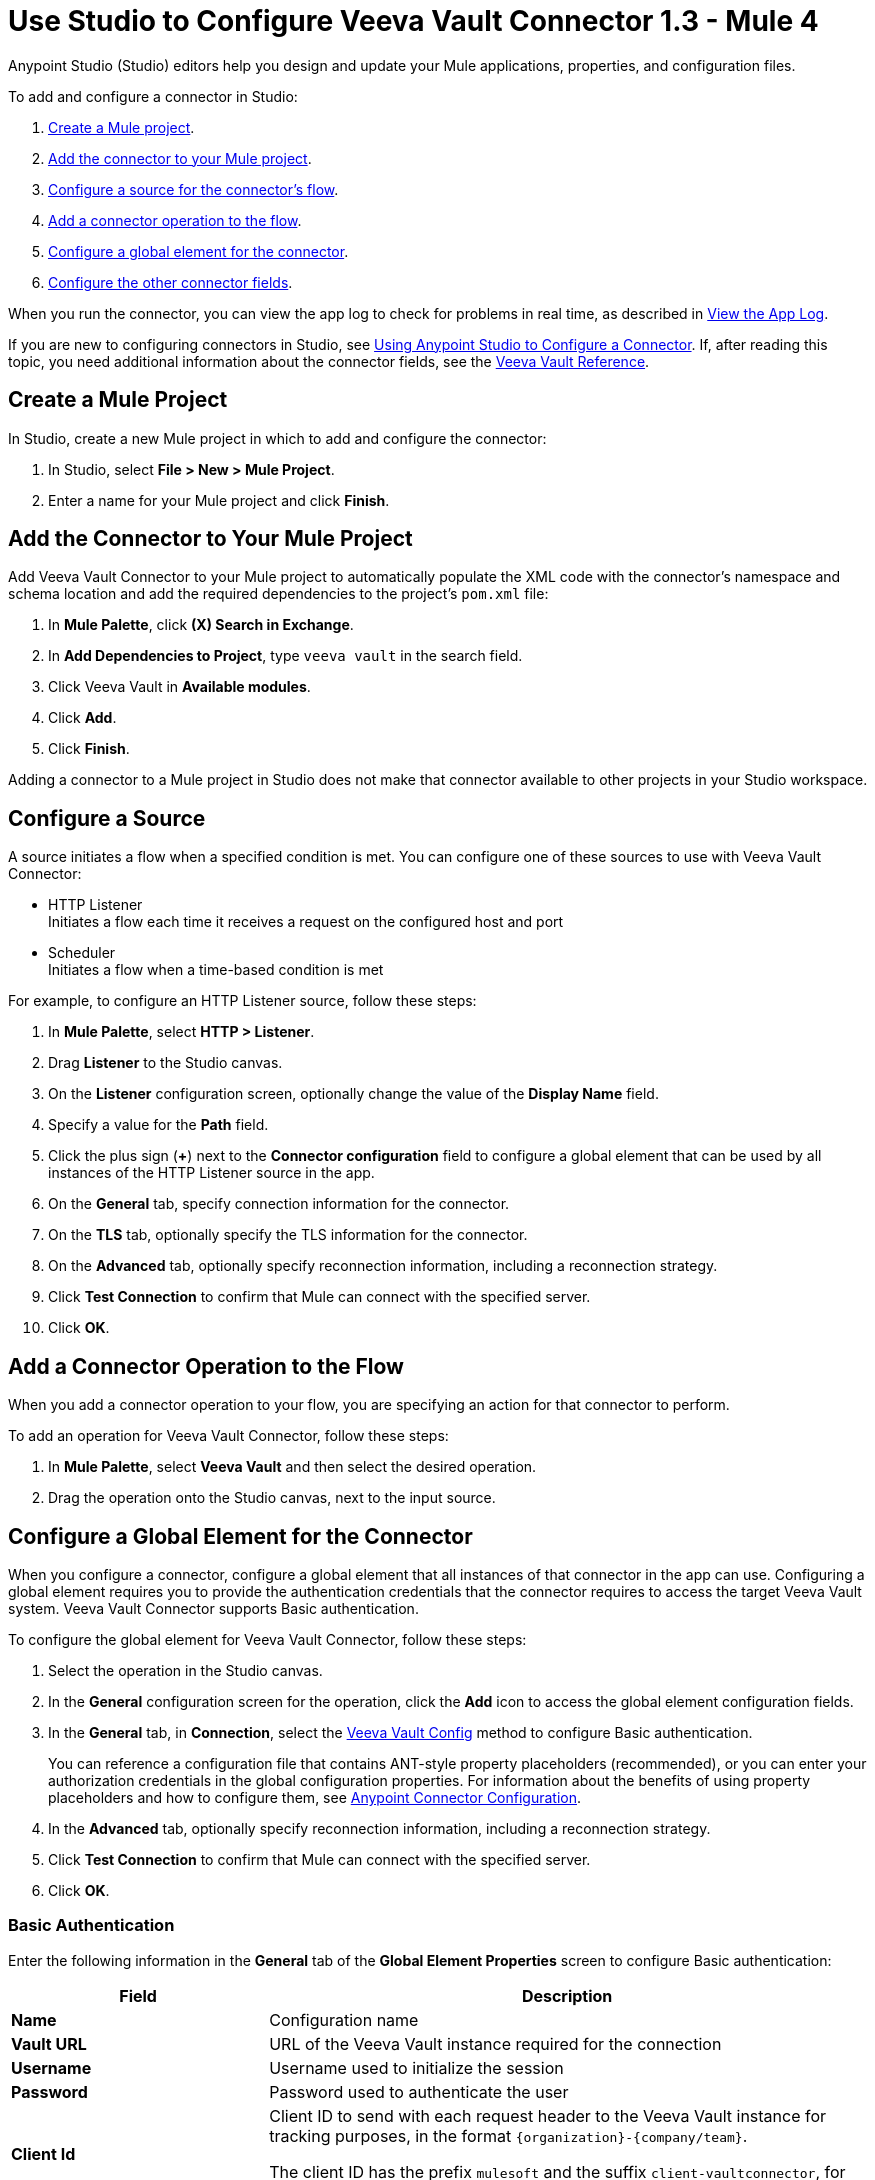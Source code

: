 = Use Studio to Configure Veeva Vault Connector 1.3 - Mule 4
:page-aliases: connectors::veevavault/veevavault-connector-studio.adoc, connectors::veevavault/veevavault-design-center.adoc

Anypoint Studio (Studio) editors help you design and update your Mule applications, properties, and configuration files.

To add and configure a connector in Studio:

. <<create-mule-project,Create a Mule project>>.
. <<add-connector-to-project,Add the connector to your Mule project>>.
. <<configure-source,Configure a source for the connector's flow>>.
. <<add-connector-operation,Add a connector operation to the flow>>.
. <<configure-global-element,Configure a global element for the connector>>.
. <<configure-other-fields,Configure the other connector fields>>.

When you run the connector, you can view the app log to check for problems in real time, as described in <<view-app-log,View the App Log>>.

If you are new to configuring connectors in Studio, see xref:connectors::introduction/intro-config-use-studio.adoc[Using Anypoint Studio to Configure a Connector]. If, after reading this topic, you need additional information about the connector fields, see the xref:veevavault-connector-reference.adoc[Veeva Vault Reference].

[[create-mule-project]]
== Create a Mule Project

In Studio, create a new Mule project in which to add and configure the connector:

. In Studio, select *File > New > Mule Project*.
. Enter a name for your Mule project and click *Finish*.

[[add-connector-to-project]]
== Add the Connector to Your Mule Project

Add Veeva Vault Connector to your Mule project to automatically populate the XML code with the connector's namespace and schema location and add the required dependencies to the project's `pom.xml` file:

. In *Mule Palette*, click *(X) Search in Exchange*.
. In *Add Dependencies to Project*, type `veeva vault` in the search field.
. Click Veeva Vault in *Available modules*.
. Click *Add*.
. Click *Finish*.

Adding a connector to a Mule project in Studio does not make that connector available to other projects in your Studio workspace.

[[configure-source]]
== Configure a Source

A source initiates a flow when a specified condition is met.
You can configure one of these sources to use with Veeva Vault Connector:

* HTTP Listener +
Initiates a flow each time it receives a request on the configured host and port
* Scheduler +
Initiates a flow when a time-based condition is met

For example, to configure an HTTP Listener source, follow these steps:

. In *Mule Palette*, select *HTTP > Listener*.
. Drag *Listener* to the Studio canvas.
. On the *Listener* configuration screen, optionally change the value of the *Display Name* field.
. Specify a value for the *Path* field.
. Click the plus sign (*+*) next to the *Connector configuration* field to configure a global element that can be used by all instances of the HTTP Listener source in the app.
. On the *General* tab, specify connection information for the connector.
. On the *TLS* tab, optionally specify the TLS information for the connector.
. On the *Advanced* tab, optionally specify reconnection information, including a reconnection strategy.
. Click *Test Connection* to confirm that Mule can connect with the specified server.
. Click *OK*.

[[add-connector-operation]]
== Add a Connector Operation to the Flow

When you add a connector operation to your flow, you are specifying an action for that connector to perform.

To add an operation for Veeva Vault Connector, follow these steps:

. In *Mule Palette*, select *Veeva Vault* and then select the desired operation.
. Drag the operation onto the Studio canvas, next to the input source.

[[configure-global-element]]
== Configure a Global Element for the Connector

When you configure a connector, configure a global element that all instances of that connector in the app can use. Configuring a global element requires you to provide the authentication credentials that the connector requires to access the target Veeva Vault system. Veeva Vault Connector supports Basic authentication.

To configure the global element for Veeva Vault Connector, follow these steps:

. Select the operation in the Studio canvas.
. In the *General* configuration screen for the operation, click the *Add* icon to access the global element configuration fields.
. In the *General* tab, in *Connection*, select the <<basic-auth, Veeva Vault Config>> method to configure Basic authentication.
+
You can reference a configuration file that contains ANT-style property placeholders (recommended), or you can enter your authorization credentials in the global configuration properties. For information about the benefits of using property placeholders and how to configure them, see xref:connectors::introduction/intro-connector-configuration-overview.adoc[Anypoint Connector Configuration].
. In the *Advanced* tab, optionally specify reconnection information, including a reconnection strategy.
. Click *Test Connection* to confirm that Mule can connect with the specified server.
. Click *OK*.

[[basic_auth]]
=== Basic Authentication

Enter the following information in the *General* tab of the *Global Element Properties* screen to configure Basic authentication:

[%header,cols="30s,70a"]
|===
|Field |Description
|Name | Configuration name
|Vault URL | URL of the Veeva Vault instance required for the connection
|Username | Username used to initialize the session
|Password | Password used to authenticate the user
|Client Id | Client ID to send with each request header to the Veeva Vault instance for tracking purposes, in the format `\{organization}-{company/team}`. +

The client ID has the prefix `mulesoft` and the suffix `client-vaultconnector`, for example, `mulesoft-abcpharma-clinicalprod-client-vaultconnector`.
|===

The following image shows an example of configuring the *General* tab for Basic authentication:

image::basic-auth.png[Authentication fields completed in the *General* tab for Basic authentication]

Enter the following information in the *Advanced* tab of the *Global Element Properties* screen to configure the burst API limit for Basic authentication:

[%header,cols="30s,70a"]
|===
|Field |Description
|Response Timeout | Maximum amount of time, in milliseconds, that the connector waits for the Veeva Vault response. If the maximum amount of time is exceeded, a timeout exception is thrown. The default is 30,000 milliseconds (30 seconds).
|Burst API Limit Profile | Burst API limit profile configuration to act upon if the specified burst API limit of the Veeva Vault API reaches or exceeds the configured threshold. +

If *Burst API limit config* is enabled (default), then the connector evaluates the Veeva Vault API's response header (`X-VaultAPI-BurstLimitRemaining`) value against the specified *API Limit Threshold* value. If the remaining burst API limit reaches or exceeds the specified *API Limit Threshold* value, the connector waits for the specified amount of time to restart the count of *Burst Limit Remaining*. +

The following example shows an application log with a warning message at `2019-06-06 10:34:45,096`, halting the process for five minutes, as shown in the next message at `2019-06-06 10:39:45,098`:
----
WARN 2019-06-06 10:34:45,096 [[MuleRuntime].io.27: [veevavault-connector-demo].get-documents-operationFlow.BLOCKING @2dd2ffaf] [event: 99716950-8818-11e9-90e2-d61515f42856] org.mule.extension.veevavault.internal.service.HttpRequestService: Burst API Limit remaining calls [1997] has exceeded/reached an API Limit Profile threshold set as [1997]. As per API Limit Profile, Veeva Vault Connector will wait for [5] MINUTES.

WARN 2019-06-06 10:39:45,098 [[MuleRuntime].io.27: [veevavault-connector-demo].get-documents-operationFlow.BLOCKING @2dd2ffaf] [event: 99716950-8818-11e9-90e2-d61515f42856] org.mule.extension.veevavault.internal.operations.VeevaVaultOperations: Properties or Fields is not available for api [/api/v18.2/metadata/objects/documents/types/site_management__c] , will use input list [[name__v, type__v, subtype__v, classification__v, lifecycle__v, status__v, study__v, product__v, id]] if configured to build VQL query

INFO 2019-06-06 10:39:45,098 [[MuleRuntime].io.27: [veevavault-connector-demo].get-documents-operationFlow.BLOCKING @2dd2ffaf] [event: 99716950-8818-11e9-90e2-d61515f42856] org.mule.extension.veevavault.internal.pagination.GetDocumentsPagingProvider: Query Build :: SELECT name__v, type__v, subtype__v, classification__v, lifecycle__v, status__v, study__v, product__v, id FROM documents WHERE name__v= 'F22611234--6764'

INFO 2019-06-06 10:39:46,024 [[MuleRuntime].io.27: [veevavault-connector-demo].get-documents-operationFlow.BLOCKING @2dd2ffaf] [event: 99716950-8818-11e9-90e2-d61515f42856] org.mule.extension.veevavault.internal.service.HttpRequestService: Response received for sync http request :: 'https://[vault-domain]/api/v18.2/query?q=SELECT+name__v%2C+type__v%2C+subtype__v%2C+classification__v%2C+lifecycle__v%2C+status__v%2C+study__v%2C+product__v%2C+id+FROM+documents+WHERE+name__v%3D+%27F22611234--6764%27++LIMIT+1000+OFFSET+0' in 925 milliseconds.
----
|API Limit Threshold | Veeva Vault API limit threshold for *Burst API Limit Profile*. When the specified limit is reached or exceeded, the connector waits for the specified amount of time. The default is `200`.
|Wait Time | Amount of time that the connector waits if the *API Limit Threshold* is reached or exceeded. The default is `5`.
|Time Unit | Time unit for the wait time. The default is `MINUTES`.
|Daily API Limit Profile | Daily API limit exceed profile configuration to use if the daily API limit of the Veeva Vault API reaches or exceeds the configured threshold. The daily limit is the total number of API calls within any 24-hour window. +

The following example shows an application log with a warning message at `2019-06-06 10:47:31,698` and an error message at `2019-06-06 10:47:31,699`:
----

WARN 2019-06-06 10:47:31,698 [[MuleRuntime].io.44: [veevavault-connector-demo].get-documents-operationFlow.BLOCKING @108e7f43] [event: 624cfa50-881a-11e9-90e2-d61515f42856] org.mule.extension.veevavault.internal.service.HttpRequestService: Veeva Daily API Limit remaining calls [10000] has exceeded/reached an Daily API Limit Profile threshold set as [10000]. As per API Limit Profile, Veeva Vault Connector will throw an exception.

ERROR 2019-06-06 10:47:31,699 [[MuleRuntime].io.44: [veevavault-connector-demo].get-documents-operationFlow.BLOCKING @108e7f43] [event: 624cfa50-881a-11e9-90e2-d61515f42856] org.mule.extension.veevavault.internal.service.HttpRequestService: Exception caught while processing Sync request ::: https://xxxxx-xxxxx.veevavault.com/api/v20.1/metadata/vobjects/site__v, Exception ::: \{"responseStatus":"FAILURE","errors":[\{"type":"API_LIMIT_EXCEED","message":"The Veeva Vault Connector has reached/exceeded daily API limit remaining calls [10000]. The configured daily api limit threshold is \(10000\)"}\]}

ERROR 2019-06-06 10:47:31,767 [[MuleRuntime].io.44: [veevavault-connector-demo].get-documents-operationFlow.BLOCKING @108e7f43] [event: 624cfa50-881a-11e9-90e2-d61515f42856] org.mule.runtime.core.internal.exception.OnErrorPropagateHandler:

**********************************************************************************

Message : An error occurred from the Veeva Vault API.
Error Code: API_LIMIT_EXCEED.
Original Error Message: The Veeva Vault Connector has reached/exceeded daily API limit remaining calls [10000]. The configured daily api limit threshold is (10000).
Error type : VEEVAVAULT:API_LIMIT_EXCEED

**********************************************************************************
----
|API Limit Threshold | Veeva Vault API limit threshold for *Daily API Limit Profile*. When the specified limit is reached or exceeded, the connector waits for the specified amount of time. The default is `10000`.
|===

The following image shows an example of configuring the *Advanced* tab for Basic authentication:

image::basic-auth-adv.png[Authentication fields completed in the *Advanced* tab for Basic authentication]

[[view-app-log]]
== View the App Log

To check for problems, you can view the app log as follows:

* If you’re running the app from Anypoint Platform, the app log output goes to the Anypoint Studio console window.
* If you’re running the app using Mule from the command line, the app log output goes to your operating system console.

Unless the log file path is customized in the app’s log file (`log4j2.xml`), you can also access the app log in the default location `MULE_HOME/logs/<app-name>.log`. You can configure the location of the log path in the app log file `log4j2.xml`.

== Next Step

See xref:veevavault-connector-config-topics.adoc[Additional Configuration Information] for more configuration steps.

== See Also

* xref:connectors::introduction/introduction-to-anypoint-connectors.adoc[Introduction to Anypoint Connectors]
* xref:connectors::introduction/intro-config-use-studio.adoc[Using Anypoint Studio to Configure a Connector]
* xref:veevavault-connector-reference.adoc[Veeva Vault Connector Reference]
* https://help.mulesoft.com[MuleSoft Help Center]
